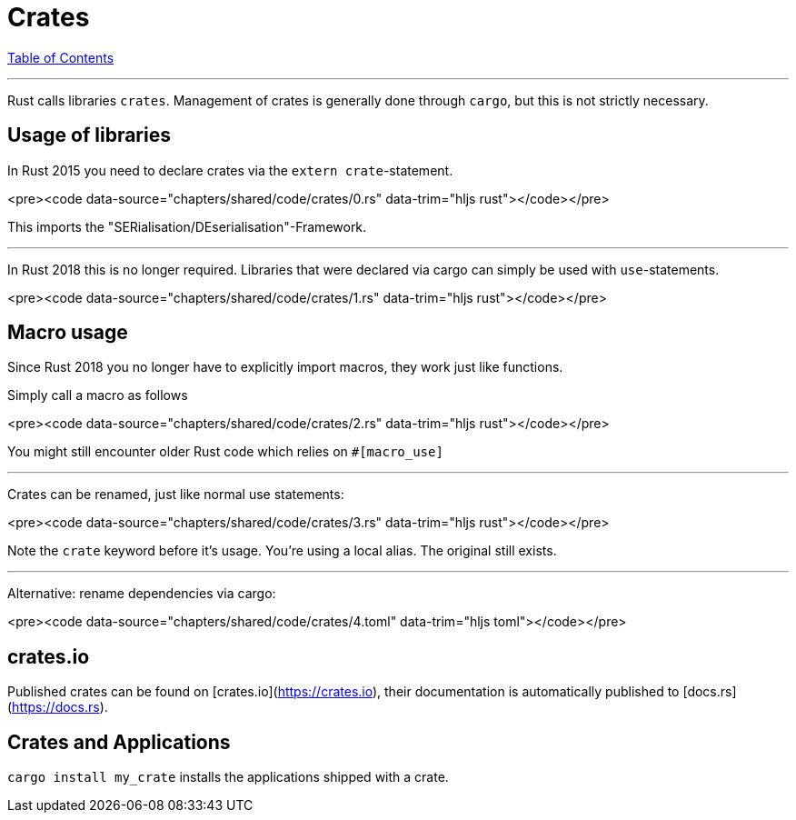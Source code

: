 = Crates
:revealjs_width: 1920
:revealjs_height: 1080
:source-highlighter: highlightjs

link:./index.html[Table of Contents]


---

Rust calls libraries `crates`. Management of crates is generally done through `cargo`, but this is not strictly necessary.

== Usage of libraries

In Rust 2015 you need to declare crates via the `extern crate`-statement.

<pre><code data-source="chapters/shared/code/crates/0.rs" data-trim="hljs rust"></code></pre>

This imports the "SERialisation/DEserialisation"-Framework.

---

In Rust 2018 this is no longer required. 
Libraries that were declared via cargo can simply be used with `use`-statements.

<pre><code data-source="chapters/shared/code/crates/1.rs" data-trim="hljs rust"></code></pre>

== Macro usage

Since Rust 2018 you no longer have to explicitly import macros, they work just like functions.

Simply call a macro as follows

<pre><code data-source="chapters/shared/code/crates/2.rs" data-trim="hljs rust"></code></pre>

You might still encounter older Rust code which relies on `#[macro_use]`

---

Crates can be renamed, just like normal use statements:

<pre><code data-source="chapters/shared/code/crates/3.rs" data-trim="hljs rust"></code></pre>

Note the `crate` keyword before it's usage. You're using a local alias. The original still exists.

---

Alternative: rename dependencies via cargo:

<pre><code data-source="chapters/shared/code/crates/4.toml" data-trim="hljs toml"></code></pre>

== crates.io

Published crates can be found on [crates.io](https://crates.io), their documentation is automatically published to [docs.rs](https://docs.rs).

== Crates and Applications

`cargo install my_crate` installs the applications shipped with a crate.

